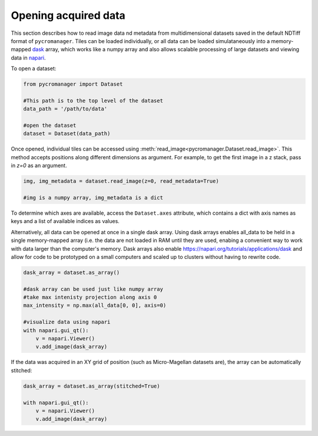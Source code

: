 .. _reading_data:

******************************************************
Opening acquired data
******************************************************

This section describes how to read image data nd metadata from multidimensional datasets saved in the default NDTiff format of ``pycromanager``. Tiles can be loaded individually, or all data can be loaded simulataneously into a memory-mapped `dask <https://dask.org/>`_ array, which works like a numpy array and also allows scalable processing of large datasets and viewing data in `napari <https://github.com/napari/napari>`_. 

To open a dataset:

.. code-block:: python

	from pycromanager import Dataset

	#This path is to the top level of the dataset 
	data_path = '/path/to/data'

	#open the dataset
	dataset = Dataset(data_path)

Once opened, individual tiles can be accessed using :meth:`read_image<pycromanager.Dataset.read_image>`. This method accepts positions along different dimensions as argument. For example, to get the first image in a z stack, pass in `z=0` as an argument.

.. code-block:: python

	img, img_metadata = dataset.read_image(z=0, read_metadata=True)

	#img is a numpy array, img_metadata is a dict

To determine which axes are available, access the ``Dataset.axes`` attribute, which contains a dict with axis names as keys and a list of available indices as values.


Alternatively, all data can be opened at once in a single dask array. Using dask arrays enables all_data to be held in a single memory-mapped array (i.e. the data are not loaded in RAM until they are used, enabing a convenient way to work with data larger than the computer's memory. Dask arrays also enable `https://napari.org/tutorials/applications/dask <visulization in napari>`_ and allow for code to be prototyped on a small computers and scaled up to clusters without having to rewrite code.

.. code-block:: python

	dask_array = dataset.as_array() 

	#dask array can be used just like numpy array
	#take max intenisty projection along axis 0
	max_intensity = np.max(all_data[0, 0], axis=0)

	#visualize data using napari
	with napari.gui_qt():
	    v = napari.Viewer()
	    v.add_image(dask_array)


If the data was acquired in an XY grid of position (such as Micro-Magellan datasets are), the array can be automatically stitched:

.. code-block:: python

	dask_array = dataset.as_array(stitched=True) 

	with napari.gui_qt():
	    v = napari.Viewer()
	    v.add_image(dask_array)



